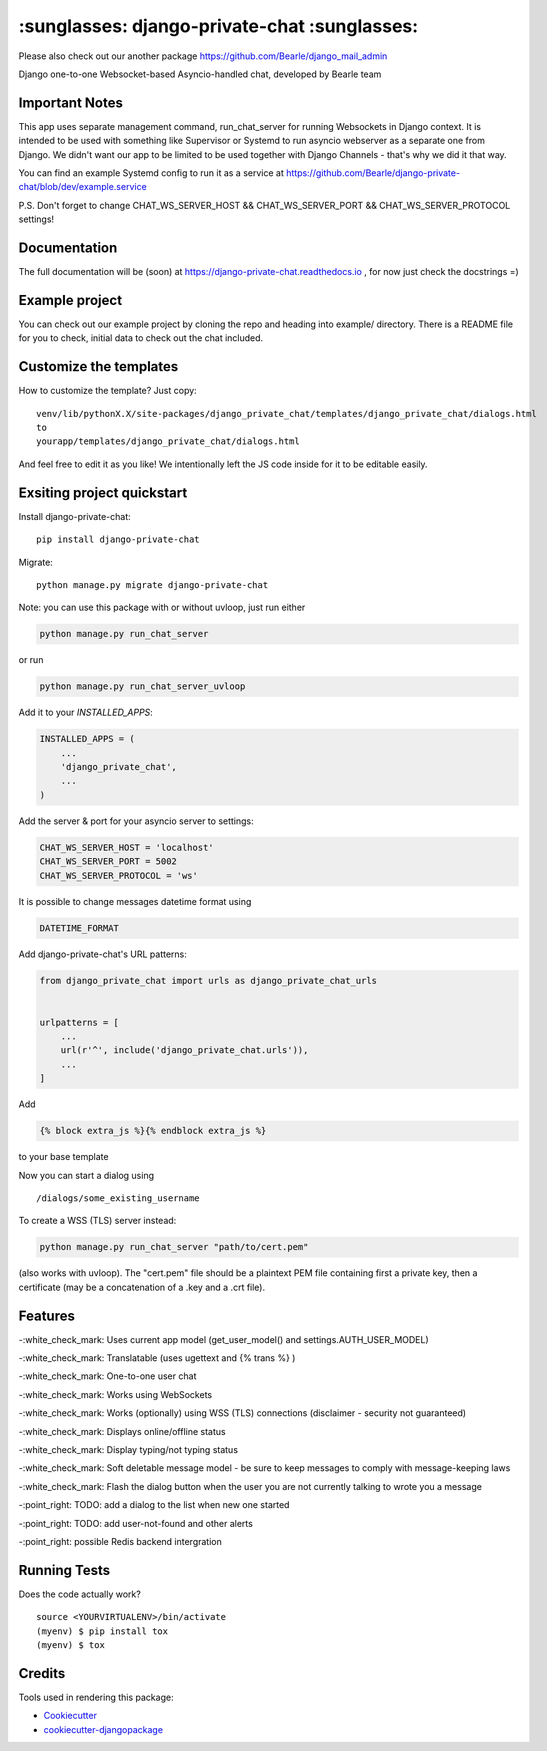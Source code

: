 =============================================
:sunglasses: django-private-chat :sunglasses:
=============================================

.. image:: https://badge.fury.io/py/django-private-chat.svg
    :target: https://badge.fury.io/py/django-private-chat

.. image:: https://travis-ci.org/Bearle/django-private-chat.svg?branch=master
    :target: https://travis-ci.org/Bearle/django-private-chat

.. image:: https://codecov.io/gh/Bearle/django-private-chat/branch/master/graph/badge.svg
    :target: https://codecov.io/gh/Bearle/django-private-chat

Please also check out our another package https://github.com/Bearle/django_mail_admin

Django one-to-one Websocket-based Asyncio-handled chat, developed by Bearle team

.. image:: https://github.com/Bearle/django-private-chat/blob/dev/screenshots/screen_1.jpg?raw=true

Important Notes
-------------

This app uses separate management command, run_chat_server for running Websockets in Django context. It is intended to be used with something like Supervisor or Systemd to run asyncio webserver as a separate one from Django.
We didn't want our app to be limited to be used together with Django Channels - that's why we did it that way.

You can find an example Systemd config to run it as a service at https://github.com/Bearle/django-private-chat/blob/dev/example.service

P.S. Don't forget to change CHAT_WS_SERVER_HOST && CHAT_WS_SERVER_PORT && CHAT_WS_SERVER_PROTOCOL settings!

Documentation
-------------

The full documentation will be (soon) at https://django-private-chat.readthedocs.io , for now just check the docstrings =)

Example project
---------------

You can check out our example project by cloning the repo and heading into example/ directory.
There is a README file for you to check, initial data to check out the chat included.


Customize the templates
-----------------------

How to customize the template?
Just copy::

    venv/lib/pythonX.X/site-packages/django_private_chat/templates/django_private_chat/dialogs.html
    to
    yourapp/templates/django_private_chat/dialogs.html
And feel free to edit it as you like!
We intentionally left the JS code inside for it to be editable easily.


Exsiting project quickstart
---------------------------

Install django-private-chat::

    pip install django-private-chat

Migrate::

    python manage.py migrate django-private-chat

Note: you can use this package with or without uvloop, just run either

.. code-block:: python

    python manage.py run_chat_server

or run

.. code-block:: python

    python manage.py run_chat_server_uvloop



Add it to your `INSTALLED_APPS`:

.. code-block:: python

    INSTALLED_APPS = (
        ...
        'django_private_chat',
        ...
    )

Add the server & port for your asyncio server to settings:

.. code-block:: python

    CHAT_WS_SERVER_HOST = 'localhost'
    CHAT_WS_SERVER_PORT = 5002
    CHAT_WS_SERVER_PROTOCOL = 'ws'

It is possible to change messages datetime format using

.. code-block:: python

    DATETIME_FORMAT

Add django-private-chat's URL patterns:

.. code-block:: python

    from django_private_chat import urls as django_private_chat_urls


    urlpatterns = [
        ...
        url(r'^', include('django_private_chat.urls')),
        ...
    ]

Add

.. code-block:: python

    {% block extra_js %}{% endblock extra_js %}

to your base template

Now you can start a dialog using ::

    /dialogs/some_existing_username


To create a WSS (TLS) server instead:

.. code-block:: python

    python manage.py run_chat_server "path/to/cert.pem"

(also works with uvloop). The "cert.pem" file should be a plaintext PEM file containing first a private key, then a certificate (may be a concatenation of a .key and a .crt file).

Features
--------

-:white_check_mark: Uses current app model (get_user_model() and settings.AUTH_USER_MODEL)

-:white_check_mark: Translatable (uses ugettext and {% trans %} )

-:white_check_mark: One-to-one user chat

-:white_check_mark: Works using WebSockets

-:white_check_mark: Works (optionally) using WSS (TLS) connections (disclaimer - security not guaranteed)

-:white_check_mark: Displays online/offline status

-:white_check_mark: Display typing/not typing status

-:white_check_mark: Soft deletable message model - be sure to keep messages to comply with message-keeping laws

-:white_check_mark: Flash the dialog button when the user you are not currently talking to wrote you a message

-:point_right: TODO: add a dialog to the list when new one started

-:point_right: TODO: add user-not-found and other alerts

-:point_right: possible Redis backend intergration


Running Tests
-------------

Does the code actually work?

::

    source <YOURVIRTUALENV>/bin/activate
    (myenv) $ pip install tox
    (myenv) $ tox

Credits
-------

Tools used in rendering this package:

*  Cookiecutter_
*  `cookiecutter-djangopackage`_

.. _Cookiecutter: https://github.com/audreyr/cookiecutter
.. _`cookiecutter-djangopackage`: https://github.com/pydanny/cookiecutter-djangopackage

